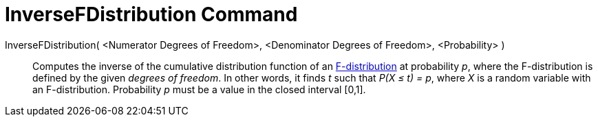 = InverseFDistribution Command
:page-en: commands/InverseFDistribution
ifdef::env-github[:imagesdir: /en/modules/ROOT/assets/images]

InverseFDistribution( <Numerator Degrees of Freedom>, <Denominator Degrees of Freedom>, <Probability> )::
  Computes the inverse of the cumulative distribution function of an
  http://en.wikipedia.org/wiki/F-distribution[F-distribution] at probability _p_, where the F-distribution is defined by
  the given _degrees of freedom_.
  In other words, it finds _t_ such that _P(X ≤ t) = p_, where _X_ is a random variable with an F-distribution.
  Probability _p_ must be a value in the closed interval [0,1].
